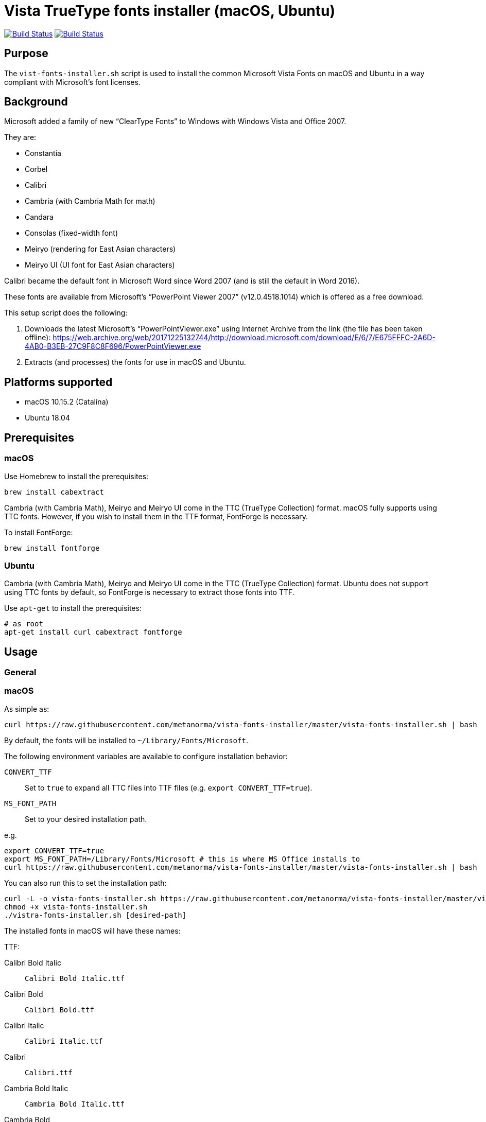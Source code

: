 = Vista TrueType fonts installer (macOS, Ubuntu)

image:https://github.com/metanorma/vista-fonts-installer/workflows/ubuntu/badge.svg["Build Status", link="https://github.com/metanorma/vista-fonts-installer/actions?workflow=ubuntu"]
image:https://github.com/metanorma/vista-fonts-installer/workflows/macos/badge.svg["Build Status", link="https://github.com/metanorma/vista-fonts-installer/actions?workflow=macos"]

== Purpose

The `vist-fonts-installer.sh` script is used to install the common
Microsoft Vista Fonts on macOS and Ubuntu in a way compliant with
Microsoft's font licenses.

== Background

Microsoft added a family of new "`ClearType Fonts`" to Windows with Windows Vista and Office 2007.

They are:

* Constantia
* Corbel
* Calibri
* Cambria (with Cambria Math for math)
* Candara
* Consolas (fixed-width font)
* Meiryo (rendering for East Asian characters)
* Meiryo UI (UI font for East Asian characters)

Calibri became the default font in Microsoft Word since Word 2007 (and is still the default in Word 2016).

These fonts are available from Microsoft's "`PowerPoint Viewer 2007`" (v12.0.4518.1014) which is
offered as a free download.

This setup script does the following:

1. Downloads the latest Microsoft's "`PowerPointViewer.exe`" using Internet Archive
from the link (the file has been taken offline):
https://web.archive.org/web/20171225132744/http://download.microsoft.com/download/E/6/7/E675FFFC-2A6D-4AB0-B3EB-27C9F8C8F696/PowerPointViewer.exe

2. Extracts (and processes) the fonts for use in macOS and Ubuntu.


== Platforms supported

* macOS 10.15.2 (Catalina)
* Ubuntu 18.04


== Prerequisites

=== macOS

Use Homebrew to install the prerequisites:

[source,sh]
----
brew install cabextract
----

Cambria (with Cambria Math), Meiryo and Meiryo UI come in the TTC (TrueType Collection) format. macOS fully supports using TTC fonts. However, if you wish to install them in the TTF format, FontForge is necessary.

To install FontForge:

[source,sh]
----
brew install fontforge
----


=== Ubuntu

Cambria (with Cambria Math), Meiryo and Meiryo UI come in the TTC (TrueType Collection) format. Ubuntu does not support using TTC fonts by default, so FontForge is necessary to extract those fonts into TTF.

Use `apt-get` to install the prerequisites:

[source,sh]
----
# as root
apt-get install curl cabextract fontforge
----



== Usage

=== General

=== macOS

As simple as:

[source,sh]
----
curl https://raw.githubusercontent.com/metanorma/vista-fonts-installer/master/vista-fonts-installer.sh | bash
----

By default, the fonts will be installed to `~/Library/Fonts/Microsoft`.

The following environment variables are available to configure installation behavior:

`CONVERT_TTF`:: Set to `true` to expand all TTC files into TTF files (e.g. `export CONVERT_TTF=true`).
`MS_FONT_PATH`:: Set to your desired installation path.

e.g.

[source,sh]
----
export CONVERT_TTF=true
export MS_FONT_PATH=/Library/Fonts/Microsoft # this is where MS Office installs to
curl https://raw.githubusercontent.com/metanorma/vista-fonts-installer/master/vista-fonts-installer.sh | bash
----


You can also run this to set the installation path:

[source,sh]
----
curl -L -o vista-fonts-installer.sh https://raw.githubusercontent.com/metanorma/vista-fonts-installer/master/vista-fonts-installer.sh
chmod +x vista-fonts-installer.sh
./vistra-fonts-installer.sh [desired-path]
----


The installed fonts in macOS will have these names:

TTF:

Calibri Bold Italic:: `Calibri Bold Italic.ttf`
Calibri Bold:: `Calibri Bold.ttf`
Calibri Italic:: `Calibri Italic.ttf`
Calibri:: `Calibri.ttf`
Cambria Bold Italic:: `Cambria Bold Italic.ttf`
Cambria Bold:: `Cambria Bold.ttf`
Cambria Italic:: `Cambria Italic.ttf`
Candara Bold Italic:: `Candara Bold Italic.ttf`
Candara Bold:: `Candara Bold.ttf`
Candara Italic:: `Candara Italic.ttf`
Candara:: `Candara.ttf`
Consola Bold Italic:: `Consola Bold Italic.ttf`
Consola Bold:: `Consola Bold.ttf`
Consola Italic:: `Consola Italic.ttf`
Consola:: `Consola.ttf`
Constantia Bold Italic:: `Constantia Bold Italic.ttf`
Constantia Bold:: `Constantia Bold.ttf`
Constantia Italic:: `Constantia Italic.ttf`
Constantia:: `Constantia.ttf`
Corbel Bold Italic:: `Corbel Bold Italic.ttf`
Corbel Bold:: `Corbel Bold.ttf`
Corbel Italic:: `Corbel Italic.ttf`
Corbel:: `Corbel.ttf`

TTC as TTC:

Cambria, Cambria Math:: `cambria.ttc`
Meiryo, Meiryo Italic, Meiryo UI, Meiryo UI Italic:: `meiryo.ttc`
Meiryo Bold, Meiryo Bold Italic, Meiryo UI Bold, Meiryo UI Bold Italic:: `meiryob.ttc`


TTC in TTF:

Cambria:: `Cambria.ttf`
Cambria Math:: `Cambria Math.ttf`
Meiryo Bold Italic:: `Meiryo Bold Italic.ttf`
Meiryo Bold:: `Meiryo Bold.ttf`
Meiryo Italic:: `Meiryo Italic.ttf`
Meiryo:: `Meiryo.ttf`
Meiryo UI Bold Italic:: `Meiryo UI Bold Italic.ttf`
Meiryo UI Bold:: `Meiryo UI Bold.ttf`
Meiryo UI Italic:: `Meiryo UI Italic.ttf`
Meiryo UI:: `Meiryo UI.ttf`


=== Ubuntu

As simple as:

[source,sh]
----
# as root
curl https://raw.githubusercontent.com/metanorma/vista-fonts-installer/master/vista-fonts-installer.sh | bash
----

Or using `sudo`:
[source,sh]
----
curl https://raw.githubusercontent.com/metanorma/vista-fonts-installer/master/vista-fonts-installer.sh | sudo bash
----

By default, the fonts will be installed to `/usr/share/fonts/truetype/vista`.


The following environment variables are available to configure installation behavior:

`CONVERT_TTF`:: Set to `true` to expand all TTC files into TTF files (e.g. `export CONVERT_TTF=true`).
`MS_FONT_PATH`:: Set to your desired installation path.

e.g.

[source,sh]
----
export CONVERT_TTF=true
export MS_FONT_PATH=~/fonts/truetype/vista
curl https://raw.githubusercontent.com/metanorma/vista-fonts-installer/master/vista-fonts-installer.sh | bash
----


Alternatively, you can run:
----
curl -L -o vista-fonts-installer.sh https://raw.githubusercontent.com/metanorma/vista-fonts-installer/master/vista-fonts-installer.sh
chmod +x vista-fonts-installer.sh
./vistra-fonts-installer.sh [desired-path]
----


The installed fonts in Ubuntu will have these names:

Calibri Bold Italic:: `calibriz.ttf`
Calibri Bold:: `calibrib.ttf`
Calibri Italic:: `calibrii.ttf`
Calibri:: `calibri.ttf`
Cambria Bold Italic:: `cambriaz.ttf`
Cambria Bold:: `cambriab.ttf`
Cambria Italic:: `cambriai.ttf`
Candara Bold Italic:: `candaraz.ttf`
Candara Bold:: `candarab.ttf`
Candara Italic:: `candarai.ttf`
Candara:: `candara.ttf`
Consola Bold Italic:: `consolaz.ttf`
Consola Bold:: `consolab.ttf`
Consola Italic:: `consolai.ttf`
Consola:: `consola.ttf`
Constantia Bold Italic:: `constanz.ttf`
Constantia Bold:: `constanb.ttf`
Constantia Italic:: `constani.ttf`
Constantia:: `constan.ttf`
Corbel Bold Italic:: `corbelz.ttf`
Corbel Bold:: `corbelb.ttf`
Corbel Italic:: `corbeli.ttf`
Corbel:: `corbel.ttf`


TTC as TTC:

Cambria, Cambria Math:: `cambria.ttc`
Meiryo, Meiryo Italic, Meiryo UI, Meiryo UI Italic:: `meiryo.ttc`
Meiryo Bold, Meiryo Bold Italic, Meiryo UI Bold, Meiryo UI Bold Italic:: `meiryob.ttc`


TTC in TTF:

Cambria:: `cambria.ttf`
Cambria Math:: `cambriam.ttf`
Meiryo Bold Italic:: `meiryoz.ttf`
Meiryo Bold:: `meiryob.ttf`
Meiryo Italic:: `meiryoi.ttf`
Meiryo:: `meiryo.ttf`
Meiryo UI Bold Italic:: `meiryouiz.ttf`
Meiryo UI Bold:: `meiryouib.ttf`
Meiryo UI Italic:: `meiryouii.ttf`
Meiryo UI:: `meiryoui.ttf`



== Copyright

Ribose Inc.

This script is based on:
* Maxwel Leite's https://gist.github.com/maxwelleite/10774746/raw/ttf-vista-fonts-installer.sh
* Ronald Tse's https://gist.githubusercontent.com/ronaldtse/b53c05030a1eee94087aa9f80592b88b/raw/macos-vista-fonts-installer.sh (which is also based on Leite's script)

